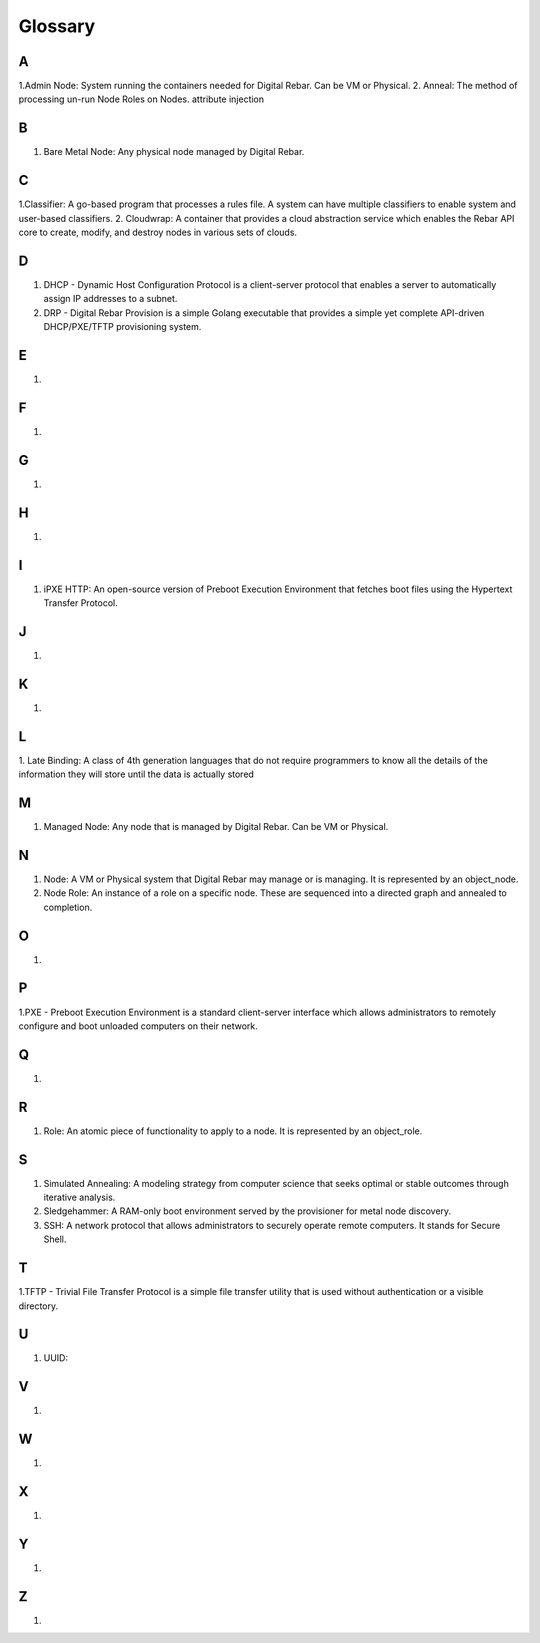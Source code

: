 



Glossary
========

A
~
1.Admin Node: System running the containers needed for Digital Rebar. Can be VM or Physical.
2. Anneal: The method of processing un-run Node Roles on Nodes. 
attribute injection

B
~
1. Bare Metal Node: Any physical node managed by Digital Rebar.

C
~
1.Classifier: A go-based program that processes a rules file. A system can have multiple classifiers to enable system and user-based classifiers.
2. Cloudwrap: A container that provides a cloud abstraction service which enables the Rebar API core to create, modify, and destroy nodes in various sets of clouds.

D
~
1. DHCP - Dynamic Host Configuration Protocol is a client-server protocol that enables a server to automatically assign IP addresses to a subnet.

2. DRP - Digital Rebar Provision is a simple Golang executable that provides a simple yet complete API-driven DHCP/PXE/TFTP provisioning system.

E
~
1.

F
~
1.

G
~
1.

H
~
1.

I
~
1. iPXE HTTP: An open-source version of Preboot Execution Environment that fetches boot files using the Hypertext Transfer Protocol. 

J
~
1.

K
~
1.

L
~
1. Late Binding: A class of 4th generation languages that do not require
programmers to know all the details of the information they will store until the data is actually stored

M
~
1. Managed Node: Any node that is managed by Digital Rebar. Can be VM or Physical.

N
~
1. Node: A VM or Physical system that Digital Rebar may manage or is managing. It is represented by an object_node.
2. Node Role: An instance of a role on a specific node. These are sequenced into a directed graph and annealed to completion.

O
~
1.

P
~
1.PXE - Preboot Execution Environment is a standard client-server interface which allows administrators to remotely configure and boot unloaded computers on their network. 

Q
~
1.

R 
~
1. Role: An atomic piece of functionality to apply to a node. It is represented by an object_role.

S
~
1. Simulated Annealing: A modeling strategy from computer science that seeks optimal or stable outcomes through iterative analysis.
2. Sledgehammer: A RAM-only boot environment served by the provisioner for metal node discovery.
3. SSH: A network protocol that allows administrators to securely operate remote computers. It stands for Secure Shell.

T
~
1.TFTP - Trivial File Transfer Protocol is a simple file transfer utility that is used without authentication or a visible directory. 

U
~
1. UUID: 

V
~
1.

W
~
1.

X
~
1.

Y
~
1.

Z
~
1.